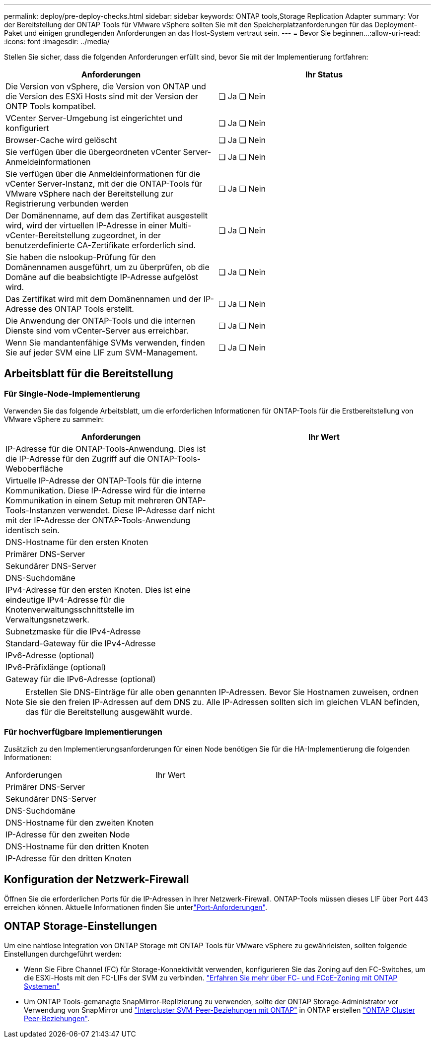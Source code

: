 ---
permalink: deploy/pre-deploy-checks.html 
sidebar: sidebar 
keywords: ONTAP tools,Storage Replication Adapter 
summary: Vor der Bereitstellung der ONTAP Tools für VMware vSphere sollten Sie mit den Speicherplatzanforderungen für das Deployment-Paket und einigen grundlegenden Anforderungen an das Host-System vertraut sein. 
---
= Bevor Sie beginnen…​
:allow-uri-read: 
:icons: font
:imagesdir: ../media/


[role="lead"]
Stellen Sie sicher, dass die folgenden Anforderungen erfüllt sind, bevor Sie mit der Implementierung fortfahren:

|===
| Anforderungen | Ihr Status 


| Die Version von vSphere, die Version von ONTAP und die Version des ESXi Hosts sind mit der Version der ONTP Tools kompatibel. | ❏ Ja ❏ Nein 


| VCenter Server-Umgebung ist eingerichtet und konfiguriert | ❏ Ja ❏ Nein 


| Browser-Cache wird gelöscht | ❏ Ja ❏ Nein 


| Sie verfügen über die übergeordneten vCenter Server-Anmeldeinformationen | ❏ Ja ❏ Nein 


| Sie verfügen über die Anmeldeinformationen für die vCenter Server-Instanz, mit der die ONTAP-Tools für VMware vSphere nach der Bereitstellung zur Registrierung verbunden werden | ❏ Ja ❏ Nein 


| Der Domänenname, auf dem das Zertifikat ausgestellt wird, wird der virtuellen IP-Adresse in einer Multi-vCenter-Bereitstellung zugeordnet, in der benutzerdefinierte CA-Zertifikate erforderlich sind. | ❏ Ja ❏ Nein 


| Sie haben die nslookup-Prüfung für den Domänennamen ausgeführt, um zu überprüfen, ob die Domäne auf die beabsichtigte IP-Adresse aufgelöst wird. | ❏ Ja ❏ Nein 


| Das Zertifikat wird mit dem Domänennamen und der IP-Adresse des ONTAP Tools erstellt. | ❏ Ja ❏ Nein 


| Die Anwendung der ONTAP-Tools und die internen Dienste sind vom vCenter-Server aus erreichbar. | ❏ Ja ❏ Nein 


| Wenn Sie mandantenfähige SVMs verwenden, finden Sie auf jeder SVM eine LIF zum SVM-Management. | ❏ Ja ❏ Nein 
|===


== Arbeitsblatt für die Bereitstellung



=== Für Single-Node-Implementierung

Verwenden Sie das folgende Arbeitsblatt, um die erforderlichen Informationen für ONTAP-Tools für die Erstbereitstellung von VMware vSphere zu sammeln:

|===
| Anforderungen | Ihr Wert 


| IP-Adresse für die ONTAP-Tools-Anwendung. Dies ist die IP-Adresse für den Zugriff auf die ONTAP-Tools-Weboberfläche |  


| Virtuelle IP-Adresse der ONTAP-Tools für die interne Kommunikation. Diese IP-Adresse wird für die interne Kommunikation in einem Setup mit mehreren ONTAP-Tools-Instanzen verwendet. Diese IP-Adresse darf nicht mit der IP-Adresse der ONTAP-Tools-Anwendung identisch sein. |  


| DNS-Hostname für den ersten Knoten |  


| Primärer DNS-Server |  


| Sekundärer DNS-Server |  


| DNS-Suchdomäne |  


| IPv4-Adresse für den ersten Knoten. Dies ist eine eindeutige IPv4-Adresse für die Knotenverwaltungsschnittstelle im Verwaltungsnetzwerk. |  


| Subnetzmaske für die IPv4-Adresse |  


| Standard-Gateway für die IPv4-Adresse |  


| IPv6-Adresse (optional) |  


| IPv6-Präfixlänge (optional) |  


| Gateway für die IPv6-Adresse (optional) |  
|===

NOTE: Erstellen Sie DNS-Einträge für alle oben genannten IP-Adressen. Bevor Sie Hostnamen zuweisen, ordnen Sie sie den freien IP-Adressen auf dem DNS zu. Alle IP-Adressen sollten sich im gleichen VLAN befinden, das für die Bereitstellung ausgewählt wurde.



=== Für hochverfügbare Implementierungen

Zusätzlich zu den Implementierungsanforderungen für einen Node benötigen Sie für die HA-Implementierung die folgenden Informationen:

|===


| Anforderungen | Ihr Wert 


| Primärer DNS-Server |  


| Sekundärer DNS-Server |  


| DNS-Suchdomäne |  


| DNS-Hostname für den zweiten Knoten |  


| IP-Adresse für den zweiten Node |  


| DNS-Hostname für den dritten Knoten |  


| IP-Adresse für den dritten Knoten |  
|===


== Konfiguration der Netzwerk-Firewall

Öffnen Sie die erforderlichen Ports für die IP-Adressen in Ihrer Netzwerk-Firewall. ONTAP-Tools müssen dieses LIF über Port 443 erreichen können. Aktuelle Informationen finden Sie unterlink:../deploy/prerequisites.html["Port-Anforderungen"].



== ONTAP Storage-Einstellungen

Um eine nahtlose Integration von ONTAP Storage mit ONTAP Tools für VMware vSphere zu gewährleisten, sollten folgende Einstellungen durchgeführt werden:

* Wenn Sie Fibre Channel (FC) für Storage-Konnektivität verwenden, konfigurieren Sie das Zoning auf den FC-Switches, um die ESXi-Hosts mit den FC-LIFs der SVM zu verbinden. https://docs.netapp.com/us-en/ontap/peering/create-cluster-relationship-93-later-task.html["Erfahren Sie mehr über FC- und FCoE-Zoning mit ONTAP Systemen"]
* Um ONTAP Tools-gemanagte SnapMirror-Replizierung zu verwenden, sollte der ONTAP Storage-Administrator vor Verwendung von SnapMirror und https://docs.netapp.com/us-en/ontap/peering/create-intercluster-svm-peer-relationship-93-later-task.html["Intercluster SVM-Peer-Beziehungen mit ONTAP"] in ONTAP erstellen https://docs.netapp.com/us-en/ontap/peering/create-cluster-relationship-93-later-task.html["ONTAP Cluster Peer-Beziehungen"].

